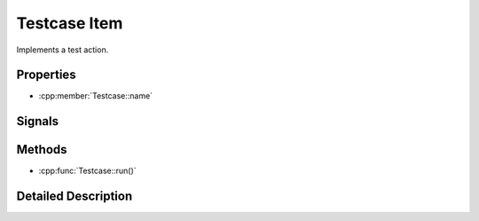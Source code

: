 Testcase Item
=============

Implements a test action.


Properties
----------

- :cpp:member:`Testcase::name`


Signals
-------


Methods
-------

- :cpp:func:`Testcase::run()`


Detailed Description
--------------------

..  cpp:class:: Testcase

    A ``Testcase`` component implements an atomic test action. It may contain
    probes, constraints and other components. The test execution is driven by
    the :cpp:func:`Testcase::run()` function which has to be implemented by the
    user.


..  cpp:member:: string Testcase::name

    :default: empty string

    Identifier for this test case. This property must be a plain string and
    must be unique across the whole project.


..  cpp:function:: void Testcase::run()

    Contains the execution code.